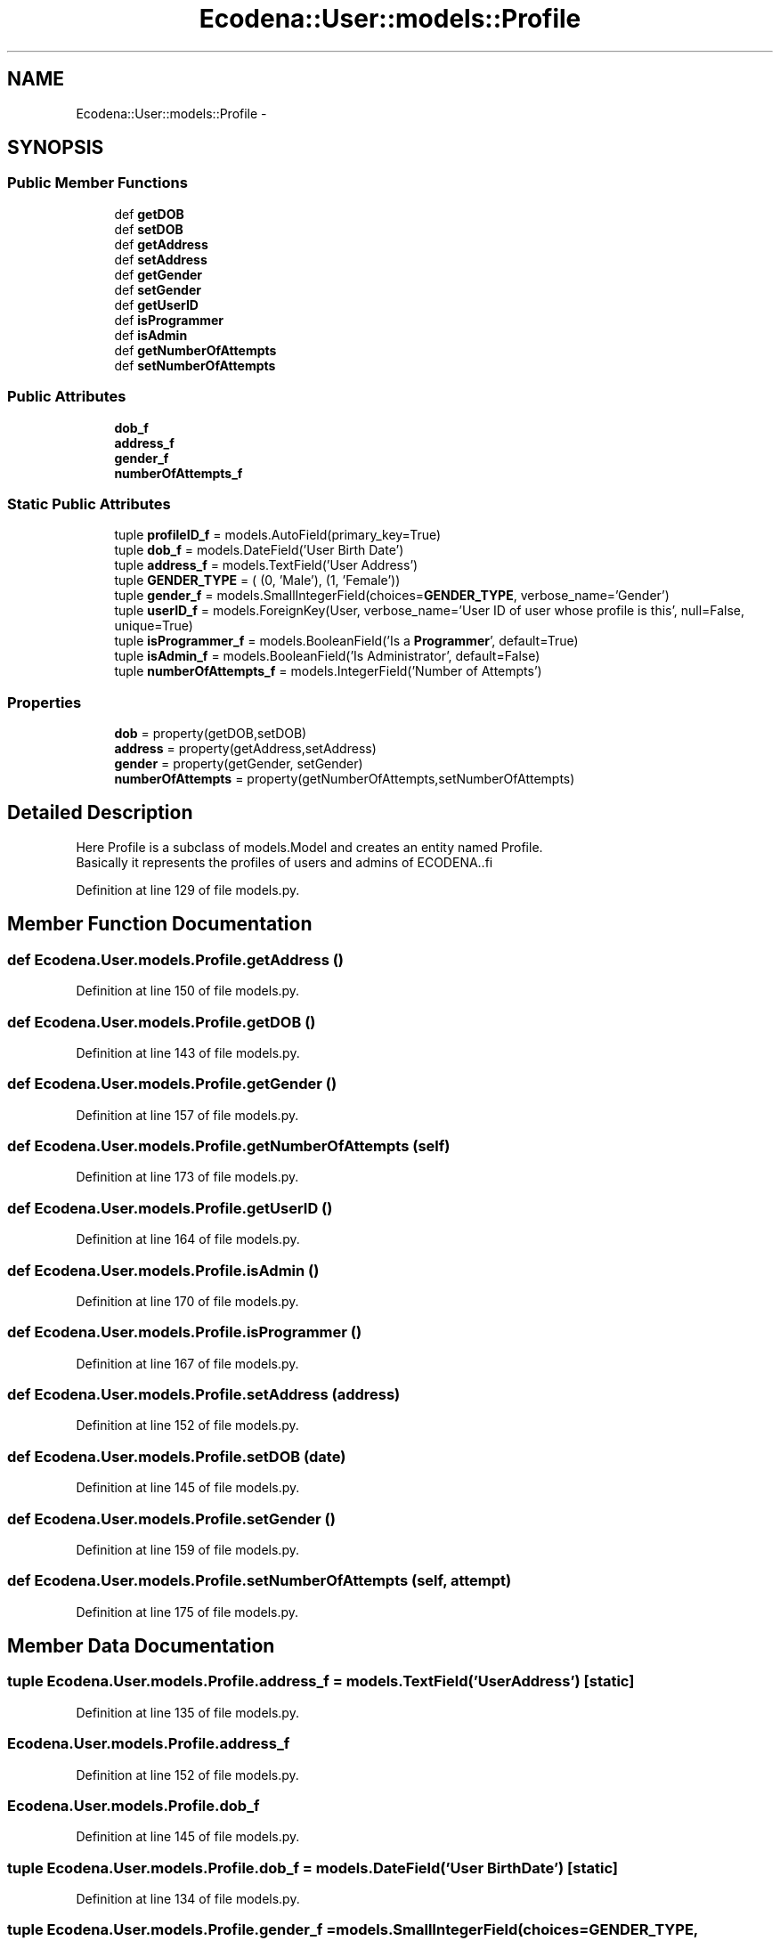 .TH "Ecodena::User::models::Profile" 3 "Sun Mar 25 2012" "Version 1.0" "Ecodena" \" -*- nroff -*-
.ad l
.nh
.SH NAME
Ecodena::User::models::Profile \- 
.SH SYNOPSIS
.br
.PP
.SS "Public Member Functions"

.in +1c
.ti -1c
.RI "def \fBgetDOB\fP"
.br
.ti -1c
.RI "def \fBsetDOB\fP"
.br
.ti -1c
.RI "def \fBgetAddress\fP"
.br
.ti -1c
.RI "def \fBsetAddress\fP"
.br
.ti -1c
.RI "def \fBgetGender\fP"
.br
.ti -1c
.RI "def \fBsetGender\fP"
.br
.ti -1c
.RI "def \fBgetUserID\fP"
.br
.ti -1c
.RI "def \fBisProgrammer\fP"
.br
.ti -1c
.RI "def \fBisAdmin\fP"
.br
.ti -1c
.RI "def \fBgetNumberOfAttempts\fP"
.br
.ti -1c
.RI "def \fBsetNumberOfAttempts\fP"
.br
.in -1c
.SS "Public Attributes"

.in +1c
.ti -1c
.RI "\fBdob_f\fP"
.br
.ti -1c
.RI "\fBaddress_f\fP"
.br
.ti -1c
.RI "\fBgender_f\fP"
.br
.ti -1c
.RI "\fBnumberOfAttempts_f\fP"
.br
.in -1c
.SS "Static Public Attributes"

.in +1c
.ti -1c
.RI "tuple \fBprofileID_f\fP = models.AutoField(primary_key=True)"
.br
.ti -1c
.RI "tuple \fBdob_f\fP = models.DateField('User Birth Date')"
.br
.ti -1c
.RI "tuple \fBaddress_f\fP = models.TextField('User Address')"
.br
.ti -1c
.RI "tuple \fBGENDER_TYPE\fP = ( (0, 'Male'), (1, 'Female'))"
.br
.ti -1c
.RI "tuple \fBgender_f\fP = models.SmallIntegerField(choices=\fBGENDER_TYPE\fP, verbose_name='Gender')"
.br
.ti -1c
.RI "tuple \fBuserID_f\fP = models.ForeignKey(User, verbose_name='User ID of user whose profile is this', null=False, unique=True)"
.br
.ti -1c
.RI "tuple \fBisProgrammer_f\fP = models.BooleanField('Is a \fBProgrammer\fP', default=True)"
.br
.ti -1c
.RI "tuple \fBisAdmin_f\fP = models.BooleanField('Is Administrator', default=False)"
.br
.ti -1c
.RI "tuple \fBnumberOfAttempts_f\fP = models.IntegerField('Number of Attempts')"
.br
.in -1c
.SS "Properties"

.in +1c
.ti -1c
.RI "\fBdob\fP = property(getDOB,setDOB)"
.br
.ti -1c
.RI "\fBaddress\fP = property(getAddress,setAddress)"
.br
.ti -1c
.RI "\fBgender\fP = property(getGender, setGender)"
.br
.ti -1c
.RI "\fBnumberOfAttempts\fP = property(getNumberOfAttempts,setNumberOfAttempts)"
.br
.in -1c
.SH "Detailed Description"
.PP 
.PP
.nf
Here Profile is a subclass of models.Model and creates an entity named Profile.
        Basically it represents the profiles of users and admins of ECODENA..fi
.PP
 
.PP
Definition at line 129 of file models.py.
.SH "Member Function Documentation"
.PP 
.SS "def Ecodena.User.models.Profile.getAddress ()"
.PP
Definition at line 150 of file models.py.
.SS "def Ecodena.User.models.Profile.getDOB ()"
.PP
Definition at line 143 of file models.py.
.SS "def Ecodena.User.models.Profile.getGender ()"
.PP
Definition at line 157 of file models.py.
.SS "def Ecodena.User.models.Profile.getNumberOfAttempts (self)"
.PP
Definition at line 173 of file models.py.
.SS "def Ecodena.User.models.Profile.getUserID ()"
.PP
Definition at line 164 of file models.py.
.SS "def Ecodena.User.models.Profile.isAdmin ()"
.PP
Definition at line 170 of file models.py.
.SS "def Ecodena.User.models.Profile.isProgrammer ()"
.PP
Definition at line 167 of file models.py.
.SS "def Ecodena.User.models.Profile.setAddress (address)"
.PP
Definition at line 152 of file models.py.
.SS "def Ecodena.User.models.Profile.setDOB (date)"
.PP
Definition at line 145 of file models.py.
.SS "def Ecodena.User.models.Profile.setGender ()"
.PP
Definition at line 159 of file models.py.
.SS "def Ecodena.User.models.Profile.setNumberOfAttempts (self, attempt)"
.PP
Definition at line 175 of file models.py.
.SH "Member Data Documentation"
.PP 
.SS "tuple \fBEcodena.User.models.Profile.address_f\fP = models.TextField('User Address')\fC [static]\fP"
.PP
Definition at line 135 of file models.py.
.SS "\fBEcodena.User.models.Profile.address_f\fP"
.PP
Definition at line 152 of file models.py.
.SS "\fBEcodena.User.models.Profile.dob_f\fP"
.PP
Definition at line 145 of file models.py.
.SS "tuple \fBEcodena.User.models.Profile.dob_f\fP = models.DateField('User Birth Date')\fC [static]\fP"
.PP
Definition at line 134 of file models.py.
.SS "tuple \fBEcodena.User.models.Profile.gender_f\fP = models.SmallIntegerField(choices=\fBGENDER_TYPE\fP, verbose_name='Gender')\fC [static]\fP"
.PP
Definition at line 137 of file models.py.
.SS "\fBEcodena.User.models.Profile.gender_f\fP"
.PP
Definition at line 159 of file models.py.
.SS "tuple \fBEcodena.User.models.Profile.GENDER_TYPE\fP = ( (0, 'Male'), (1, 'Female'))\fC [static]\fP"
.PP
Definition at line 136 of file models.py.
.SS "tuple \fBEcodena.User.models.Profile.isAdmin_f\fP = models.BooleanField('Is Administrator', default=False)\fC [static]\fP"
.PP
Definition at line 140 of file models.py.
.SS "tuple \fBEcodena.User.models.Profile.isProgrammer_f\fP = models.BooleanField('Is a \fBProgrammer\fP', default=True)\fC [static]\fP"
.PP
Definition at line 139 of file models.py.
.SS "tuple \fBEcodena.User.models.Profile.numberOfAttempts_f\fP = models.IntegerField('Number of Attempts')\fC [static]\fP"
.PP
Definition at line 141 of file models.py.
.SS "\fBEcodena.User.models.Profile.numberOfAttempts_f\fP"
.PP
Definition at line 175 of file models.py.
.SS "tuple \fBEcodena.User.models.Profile.profileID_f\fP = models.AutoField(primary_key=True)\fC [static]\fP"
.PP
Definition at line 132 of file models.py.
.SS "tuple \fBEcodena.User.models.Profile.userID_f\fP = models.ForeignKey(User, verbose_name='User ID of user whose profile is this', null=False, unique=True)\fC [static]\fP"
.PP
Definition at line 138 of file models.py.
.SH "Property Documentation"
.PP 
.SS "Ecodena.User.models.Profile.address = property(getAddress,setAddress)\fC [static]\fP"
.PP
Definition at line 155 of file models.py.
.SS "Ecodena.User.models.Profile.dob = property(getDOB,setDOB)\fC [static]\fP"
.PP
Definition at line 148 of file models.py.
.SS "Ecodena.User.models.Profile.gender = property(getGender, setGender)\fC [static]\fP"
.PP
Definition at line 162 of file models.py.
.SS "Ecodena.User.models.Profile.numberOfAttempts = property(getNumberOfAttempts,setNumberOfAttempts)\fC [static]\fP"
.PP
Definition at line 178 of file models.py.

.SH "Author"
.PP 
Generated automatically by Doxygen for Ecodena from the source code.
